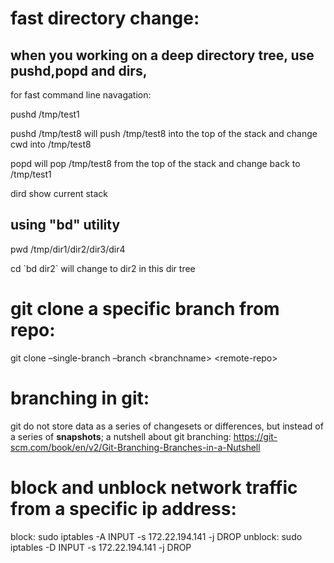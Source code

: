 * fast directory change:
** when you working on a deep directory tree, use pushd,popd and dirs,
   for fast command line navagation:

   pushd /tmp/test1

   pushd /tmp/test8
   will push /tmp/test8 into the top of the stack and change cwd into /tmp/test8
   
   popd 
   will pop /tmp/test8 from the top of the stack and change back to /tmp/test1

   dird
   show current stack
** using "bd" utility
   pwd
   /tmp/dir1/dir2/dir3/dir4

   cd `bd dir2`
   will change to dir2 in this dir tree
* git clone a specific branch from repo:
  git clone --single-branch --branch <branchname> <remote-repo>
* branching in git:
  git do not store data as a series of changesets or differences, but instead of a series of *snapshots*;
  a nutshell about git branching:
  https://git-scm.com/book/en/v2/Git-Branching-Branches-in-a-Nutshell
  
* block and unblock network traffic from a specific ip address:
  block:    sudo iptables -A INPUT -s 172.22.194.141 -j DROP
  unblock:  sudo iptables -D INPUT -s 172.22.194.141 -j DROP
